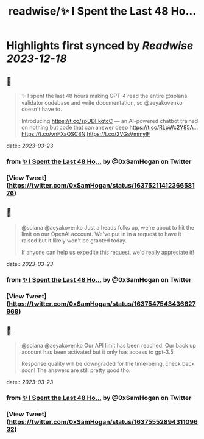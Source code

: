 :PROPERTIES:
:title: readwise/✨ I Spent the Last 48 Ho...
:END:

:PROPERTIES:
:author: [[0xSamHogan on Twitter]]
:full-title: "✨ I Spent the Last 48 Ho..."
:category: [[tweets]]
:url: https://twitter.com/0xSamHogan/status/1637521141236658176
:image-url: https://pbs.twimg.com/profile_images/1683332392411631616/Nrx6DERr.jpg
:END:

* Highlights first synced by [[Readwise]] [[2023-12-18]]
** 📌
#+BEGIN_QUOTE
✨ I spent the last 48 hours making GPT-4 read the entire @solana validator codebase and write documentation, so @aeyakovenko doesn't have to.

Introducing https://t.co/spDDFkqtcC — an AI-powered chatbot trained on nothing but code that can answer deep https://t.co/RLpWc2Y85A… https://t.co/vnFXaQSC8N https://t.co/2VGsVmmylF 
#+END_QUOTE
    date:: [[2023-03-23]]
*** from _✨ I Spent the Last 48 Ho..._ by @0xSamHogan on Twitter
*** [View Tweet](https://twitter.com/0xSamHogan/status/1637521141236658176)
** 📌
#+BEGIN_QUOTE
@solana @aeyakovenko Just a heads folks up, we're about to hit the limit on our OpenAI account. We've put in in a request to have it raised but it likely won't be granted today.  

If anyone can help us expedite this request, we'd really appreciate it! 
#+END_QUOTE
    date:: [[2023-03-23]]
*** from _✨ I Spent the Last 48 Ho..._ by @0xSamHogan on Twitter
*** [View Tweet](https://twitter.com/0xSamHogan/status/1637547543436627969)
** 📌
#+BEGIN_QUOTE
@solana @aeyakovenko Our API limit has been reached. Our back up account has been activated but it only has access to gpt-3.5. 

Response quality will be downgraded for the time-being, check back soon! The answers are still pretty good tho. 
#+END_QUOTE
    date:: [[2023-03-23]]
*** from _✨ I Spent the Last 48 Ho..._ by @0xSamHogan on Twitter
*** [View Tweet](https://twitter.com/0xSamHogan/status/1637555289431109632)